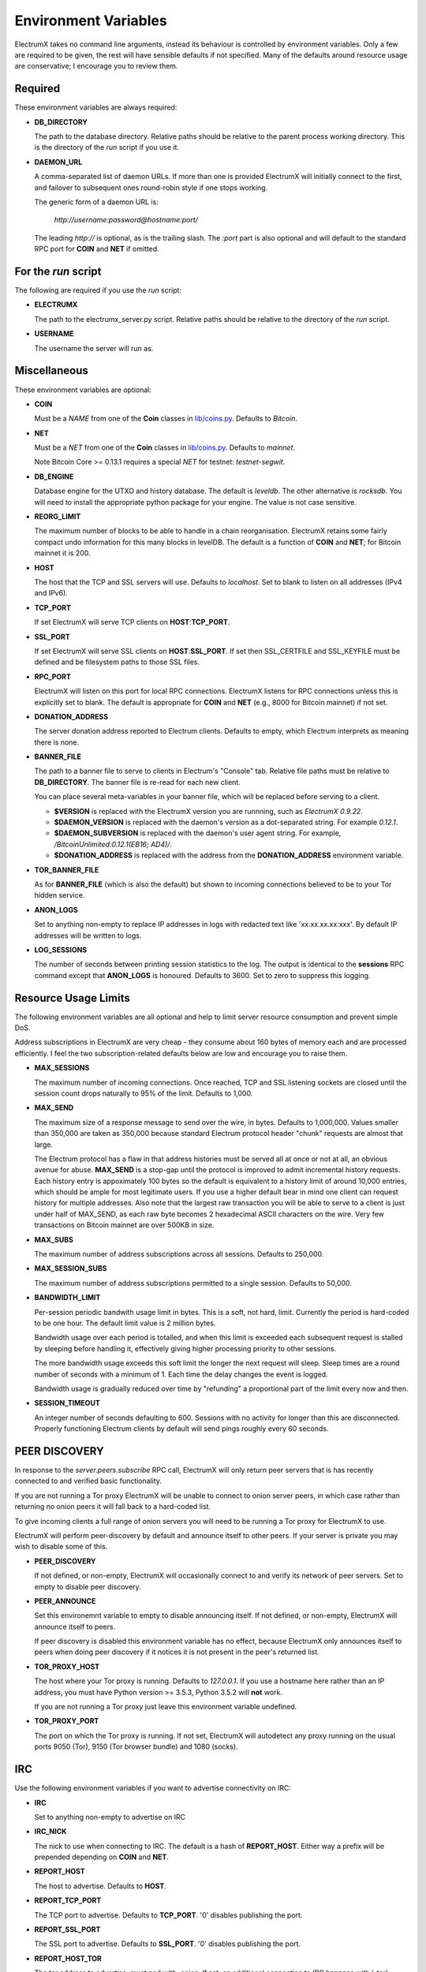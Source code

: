 =====================
Environment Variables
=====================

ElectrumX takes no command line arguments, instead its behaviour is
controlled by environment variables.  Only a few are required to be
given, the rest will have sensible defaults if not specified.  Many of
the defaults around resource usage are conservative; I encourage you
to review them.

Required
--------

These environment variables are always required:

* **DB_DIRECTORY**

  The path to the database directory.  Relative paths should be
  relative to the parent process working directory.  This is the
  directory of the `run` script if you use it.

* **DAEMON_URL**

  A comma-separated list of daemon URLs.  If more than one is provided
  ElectrumX will initially connect to the first, and failover to
  subsequent ones round-robin style if one stops working.

  The generic form of a daemon URL is:

     `http://username:password@hostname:port/`

  The leading `http://` is optional, as is the trailing slash.  The
  `:port` part is also optional and will default to the standard RPC
  port for **COIN** and **NET** if omitted.


For the `run` script
--------------------

The following are required if you use the `run` script:

* **ELECTRUMX**

  The path to the electrumx_server.py script.  Relative paths should
  be relative to the directory of the `run` script.

* **USERNAME**

  The username the server will run as.

Miscellaneous
-------------

These environment variables are optional:

* **COIN**

  Must be a *NAME* from one of the **Coin** classes in
  `lib/coins.py`_.  Defaults to `Bitcoin`.

* **NET**

  Must be a *NET* from one of the **Coin** classes in `lib/coins.py`_.
  Defaults to `mainnet`.

  Note Bitcoin Core >= 0.13.1 requires a special *NET* for testnet:
  `testnet-segwit`.

* **DB_ENGINE**

  Database engine for the UTXO and history database.  The default is
  `leveldb`.  The other alternative is `rocksdb`.  You will need to
  install the appropriate python package for your engine.  The value
  is not case sensitive.

* **REORG_LIMIT**

  The maximum number of blocks to be able to handle in a chain
  reorganisation.  ElectrumX retains some fairly compact undo
  information for this many blocks in levelDB.  The default is a
  function of **COIN** and **NET**; for Bitcoin mainnet it is 200.

* **HOST**

  The host that the TCP and SSL servers will use.  Defaults to
  `localhost`.  Set to blank to listen on all addresses (IPv4 and IPv6).

* **TCP_PORT**

  If set ElectrumX will serve TCP clients on **HOST**:**TCP_PORT**.

* **SSL_PORT**

  If set ElectrumX will serve SSL clients on **HOST**:**SSL_PORT**.
  If set then SSL_CERTFILE and SSL_KEYFILE must be defined and be
  filesystem paths to those SSL files.

* **RPC_PORT**

  ElectrumX will listen on this port for local RPC connections.
  ElectrumX listens for RPC connections unless this is explicitly set
  to blank.  The default is appropriate for **COIN** and **NET**
  (e.g., 8000 for Bitcoin mainnet) if not set.

* **DONATION_ADDRESS**

  The server donation address reported to Electrum clients.  Defaults
  to empty, which Electrum interprets as meaning there is none.

* **BANNER_FILE**

  The path to a banner file to serve to clients in Electrum's
  "Console" tab.  Relative file paths must be relative to
  **DB_DIRECTORY**.  The banner file is re-read for each new client.

  You can place several meta-variables in your banner file, which will be
  replaced before serving to a client.

  + **$VERSION** is replaced with the ElectrumX version you are
    runnning, such as *ElectrumX 0.9.22*.
  + **$DAEMON_VERSION** is replaced with the daemon's version as a
    dot-separated string. For example *0.12.1*.
  + **$DAEMON_SUBVERSION** is replaced with the daemon's user agent
    string.  For example, `/BitcoinUnlimited:0.12.1(EB16; AD4)/`.
  + **$DONATION_ADDRESS** is replaced with the address from the
    **DONATION_ADDRESS** environment variable.

* **TOR_BANNER_FILE**

  As for **BANNER_FILE** (which is also the default) but shown to
  incoming connections believed to be to your Tor hidden service.

* **ANON_LOGS**

  Set to anything non-empty to replace IP addresses in logs with
  redacted text like 'xx.xx.xx.xx:xxx'.  By default IP addresses will
  be written to logs.

* **LOG_SESSIONS**

  The number of seconds between printing session statistics to the
  log.  The output is identical to the **sessions** RPC command except
  that **ANON_LOGS** is honoured.  Defaults to 3600.  Set to zero to
  suppress this logging.

Resource Usage Limits
---------------------

The following environment variables are all optional and help to limit
server resource consumption and prevent simple DoS.

Address subscriptions in ElectrumX are very cheap - they consume about
160 bytes of memory each and are processed efficiently.  I feel the
two subscription-related defaults below are low and encourage you to
raise them.

* **MAX_SESSIONS**

  The maximum number of incoming connections.  Once reached, TCP and
  SSL listening sockets are closed until the session count drops
  naturally to 95% of the limit.  Defaults to 1,000.

* **MAX_SEND**

  The maximum size of a response message to send over the wire, in
  bytes.  Defaults to 1,000,000.  Values smaller than 350,000 are
  taken as 350,000 because standard Electrum protocol header "chunk"
  requests are almost that large.

  The Electrum protocol has a flaw in that address histories must be
  served all at once or not at all, an obvious avenue for abuse.
  **MAX_SEND** is a stop-gap until the protocol is improved to admit
  incremental history requests.  Each history entry is appoximately
  100 bytes so the default is equivalent to a history limit of around
  10,000 entries, which should be ample for most legitimate users.  If
  you use a higher default bear in mind one client can request history
  for multiple addresses.  Also note that the largest raw transaction
  you will be able to serve to a client is just under half of
  MAX_SEND, as each raw byte becomes 2 hexadecimal ASCII characters on
  the wire.  Very few transactions on Bitcoin mainnet are over 500KB
  in size.

* **MAX_SUBS**

  The maximum number of address subscriptions across all sessions.
  Defaults to 250,000.

* **MAX_SESSION_SUBS**

  The maximum number of address subscriptions permitted to a single
  session.  Defaults to 50,000.

* **BANDWIDTH_LIMIT**

  Per-session periodic bandwith usage limit in bytes.  This is a soft,
  not hard, limit.  Currently the period is hard-coded to be one hour.
  The default limit value is 2 million bytes.

  Bandwidth usage over each period is totalled, and when this limit is
  exceeded each subsequent request is stalled by sleeping before
  handling it, effectively giving higher processing priority to other
  sessions.

  The more bandwidth usage exceeds this soft limit the longer the next
  request will sleep.  Sleep times are a round number of seconds with
  a minimum of 1.  Each time the delay changes the event is logged.

  Bandwidth usage is gradually reduced over time by "refunding" a
  proportional part of the limit every now and then.

* **SESSION_TIMEOUT**

  An integer number of seconds defaulting to 600.  Sessions with no
  activity for longer than this are disconnected.  Properly
  functioning Electrum clients by default will send pings roughly
  every 60 seconds.

PEER DISCOVERY
--------------

In response to the `server.peers.subscribe` RPC call, ElectrumX will
only return peer servers that is has recently connected to and
verified basic functionality.

If you are not running a Tor proxy ElectrumX will be unable to connect
to onion server peers, in which case rather than returning no onion
peers it will fall back to a hard-coded list.

To give incoming clients a full range of onion servers you will need
to be running a Tor proxy for ElectrumX to use.

ElectrumX will perform peer-discovery by default and announce itself
to other peers.  If your server is private you may wish to disable
some of this.

* **PEER_DISCOVERY**

  If not defined, or non-empty, ElectrumX will occasionally connect to
  and verify its network of peer servers.  Set to empty to disable
  peer discovery.

* **PEER_ANNOUNCE**

  Set this environemnt variable to empty to disable announcing itself.
  If not defined, or non-empty, ElectrumX will announce itself to
  peers.

  If peer discovery is disabled this environment variable has no
  effect, because ElectrumX only announces itself to peers when doing
  peer discovery if it notices it is not present in the peer's
  returned list.

* **TOR_PROXY_HOST**

  The host where your Tor proxy is running.  Defaults to *127.0.0.1*.
  If you use a hostname here rather than an IP address, you must have
  Python version >= 3.5.3, Python 3.5.2 will **not** work.

  If you are not running a Tor proxy just leave this environment
  variable undefined.

* **TOR_PROXY_PORT**

  The port on which the Tor proxy is running.  If not set, ElectrumX
  will autodetect any proxy running on the usual ports 9050 (Tor),
  9150 (Tor browser bundle) and 1080 (socks).


IRC
---

Use the following environment variables if you want to advertise
connectivity on IRC:

* **IRC**

  Set to anything non-empty to advertise on IRC

* **IRC_NICK**

  The nick to use when connecting to IRC.  The default is a hash of
  **REPORT_HOST**.  Either way a prefix will be prepended depending on
  **COIN** and **NET**.

* **REPORT_HOST**

  The host to advertise.  Defaults to **HOST**.

* **REPORT_TCP_PORT**

  The TCP port to advertise.  Defaults to **TCP_PORT**.  '0' disables
  publishing the port.

* **REPORT_SSL_PORT**

  The SSL port to advertise.  Defaults to **SSL_PORT**.  '0' disables
  publishing the port.

* **REPORT_HOST_TOR**

  The tor address to advertise; must end with `.onion`.  If set, an
  additional connection to IRC happens with '_tor' appended to
  **IRC_NICK**.

* **REPORT_TCP_PORT_TOR**

  The TCP port to advertise for Tor.  Defaults to **REPORT_TCP_PORT**,
  unless it is '0', otherwise **TCP_PORT**.  '0' disables publishing
  the port.

* **REPORT_SSL_PORT_TOR**

  The SSL port to advertise for Tor.  Defaults to **REPORT_SSL_PORT**,
  unless it is '0', otherwise **SSL_PORT**.  '0' disables publishing
  the port.

  **NOTE**: Certificate-Authority signed certificates don't work over
  Tor, so you should set **REPORT_SSL_PORT_TOR** to 0 if yours is not
  self-signed.


Cache
-----

If synchronizing from the Genesis block your performance might change
by tweaking the cache size.  Cache size is only checked roughly every
minute, so the cache can grow beyond the specified size.  Moreover,
the Python process is often quite a bit fatter than the cache size,
because of Python overhead and also because leveldb consumes a lot of
memory when flushing.  So I recommend you do not set this over 60% of
your available physical RAM:

* **CACHE_MB**

  The amount of cache, in MB, to use.  The default is 1,200.

  A portion of the cache is reserved for unflushed history, which is
  written out frequently.  The bulk is used to cache UTXOs.

  Larger caches probably increase performance a little as there is
  significant searching of the UTXO cache during indexing.  However, I
  don't see much benefit in my tests pushing this too high, and in
  fact performance begins to fall, probably because LevelDB already
  caches, and also because of Python GC.

  I do not recommend raising this above 2000.  If upgrading from prior
  versions, a value of 90% of the sum of the old UTXO_MB and HIST_MB
  variables is roughly equivalent.

.. _lib/coins.py: https://github.com/kyuupichan/electrumx/blob/master/lib/coins.py
